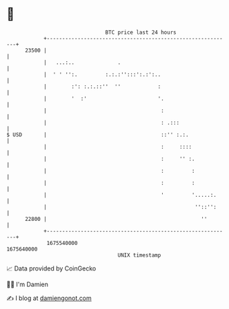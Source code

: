 * 👋

#+begin_example
                                   BTC price last 24 hours                    
               +------------------------------------------------------------+ 
         23500 |                                                            | 
               |   ...:..              .                                    | 
               |  ' ' '':.         :.:.:'':::':.:':..                       | 
               |        :': :.:.::''  ''            :                       | 
               |        '  :'                       '.                      | 
               |                                     :                      | 
               |                                     : .:::                 | 
   $ USD       |                                     ::'' :.:.              | 
               |                                     :     ::::             | 
               |                                     :     '' :.            | 
               |                                     :         :            | 
               |                                     :         :            | 
               |                                     '         '.....:.     | 
               |                                                ''::'':     | 
         22800 |                                                  ''        | 
               +------------------------------------------------------------+ 
                1675540000                                        1675640000  
                                       UNIX timestamp                         
#+end_example
📈 Data provided by CoinGecko

🧑‍💻 I'm Damien

✍️ I blog at [[https://www.damiengonot.com][damiengonot.com]]
